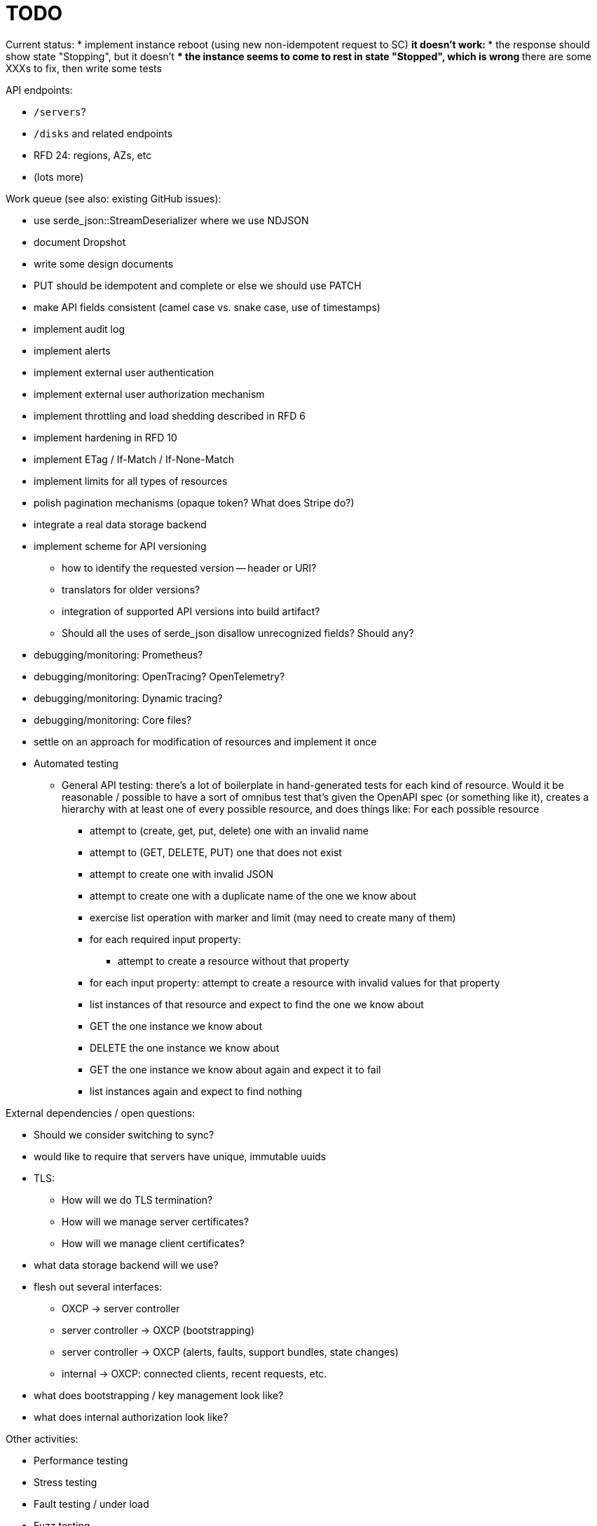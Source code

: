 :showtitle:
:icons: font

= TODO

Current status:
* implement instance reboot (using new non-idempotent request to SC)
** it doesn't work:
*** the response should show state "Stopping", but it doesn't
*** the instance seems to come to rest in state "Stopped", which is wrong
** there are some XXXs to fix, then write some tests

API endpoints:

* `/servers`?
* `/disks` and related endpoints
* RFD 24: regions, AZs, etc
* (lots more)

Work queue (see also: existing GitHub issues):

* use serde_json::StreamDeserializer where we use NDJSON
* document Dropshot
* write some design documents
* PUT should be idempotent and complete or else we should use PATCH
* make API fields consistent (camel case vs. snake case, use of timestamps)
* implement audit log
* implement alerts
* implement external user authentication
* implement external user authorization mechanism
* implement throttling and load shedding described in RFD 6
* implement hardening in RFD 10
* implement ETag / If-Match / If-None-Match
* implement limits for all types of resources
* polish pagination mechanisms (opaque token?  What does Stripe do?)
* integrate a real data storage backend
* implement scheme for API versioning
** how to identify the requested version -- header or URI?
** translators for older versions?
** integration of supported API versions into build artifact?
** Should all the uses of serde_json disallow unrecognized fields?  Should any?
* debugging/monitoring: Prometheus?
* debugging/monitoring: OpenTracing? OpenTelemetry?
* debugging/monitoring: Dynamic tracing?
* debugging/monitoring: Core files?
* settle on an approach for modification of resources and implement it once
* Automated testing
** General API testing: there's a lot of boilerplate in hand-generated tests
   for each kind of resource.  Would it be reasonable / possible to have a sort
   of omnibus test that's given the OpenAPI spec (or something like it),
   creates a hierarchy with at least one of every possible resource, and does
   things like: For each possible resource
*** attempt to (create, get, put, delete) one with an invalid name
*** attempt to (GET, DELETE, PUT) one that does not exist
*** attempt to create one with invalid JSON
*** attempt to create one with a duplicate name of the one we know about
*** exercise list operation with marker and limit (may need to create many of them)
*** for each required input property:
**** attempt to create a resource without that property
*** for each input property: attempt to create a resource with invalid values
    for that property
*** list instances of that resource and expect to find the one we know about
*** GET the one instance we know about
*** DELETE the one instance we know about
*** GET the one instance we know about again and expect it to fail
*** list instances again and expect to find nothing

External dependencies / open questions:

* Should we consider switching to sync?
* would like to require that servers have unique, immutable uuids
* TLS:
** How will we do TLS termination?
** How will we manage server certificates?
** How will we manage client certificates?
* what data storage backend will we use?
* flesh out several interfaces:
** OXCP -> server controller
** server controller -> OXCP (bootstrapping)
** server controller -> OXCP (alerts, faults, support bundles, state changes)
** internal -> OXCP: connected clients, recent requests, etc.
* what does bootstrapping / key management look like?
* what does internal authorization look like?

Other activities:

* Performance testing
* Stress testing
* Fault testing / under load
* Fuzz testing
* Security review
